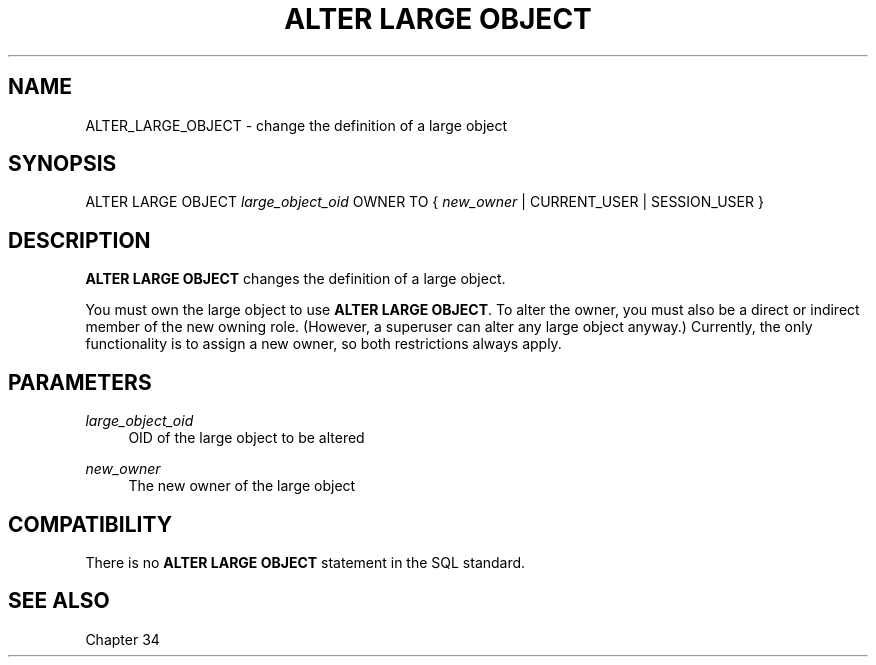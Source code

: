 '\" t
.\"     Title: ALTER LARGE OBJECT
.\"    Author: The PostgreSQL Global Development Group
.\" Generator: DocBook XSL Stylesheets v1.79.1 <http://docbook.sf.net/>
.\"      Date: 2021
.\"    Manual: PostgreSQL 10.16 Documentation
.\"    Source: PostgreSQL 10.16
.\"  Language: English
.\"
.TH "ALTER LARGE OBJECT" "7" "2021" "PostgreSQL 10.16" "PostgreSQL 10.16 Documentation"
.\" -----------------------------------------------------------------
.\" * Define some portability stuff
.\" -----------------------------------------------------------------
.\" ~~~~~~~~~~~~~~~~~~~~~~~~~~~~~~~~~~~~~~~~~~~~~~~~~~~~~~~~~~~~~~~~~
.\" http://bugs.debian.org/507673
.\" http://lists.gnu.org/archive/html/groff/2009-02/msg00013.html
.\" ~~~~~~~~~~~~~~~~~~~~~~~~~~~~~~~~~~~~~~~~~~~~~~~~~~~~~~~~~~~~~~~~~
.ie \n(.g .ds Aq \(aq
.el       .ds Aq '
.\" -----------------------------------------------------------------
.\" * set default formatting
.\" -----------------------------------------------------------------
.\" disable hyphenation
.nh
.\" disable justification (adjust text to left margin only)
.ad l
.\" -----------------------------------------------------------------
.\" * MAIN CONTENT STARTS HERE *
.\" -----------------------------------------------------------------
.SH "NAME"
ALTER_LARGE_OBJECT \- change the definition of a large object
.SH "SYNOPSIS"
.sp
.nf
ALTER LARGE OBJECT \fIlarge_object_oid\fR OWNER TO { \fInew_owner\fR | CURRENT_USER | SESSION_USER }
.fi
.SH "DESCRIPTION"
.PP
\fBALTER LARGE OBJECT\fR
changes the definition of a large object\&.
.PP
You must own the large object to use
\fBALTER LARGE OBJECT\fR\&. To alter the owner, you must also be a direct or indirect member of the new owning role\&. (However, a superuser can alter any large object anyway\&.) Currently, the only functionality is to assign a new owner, so both restrictions always apply\&.
.SH "PARAMETERS"
.PP
\fIlarge_object_oid\fR
.RS 4
OID of the large object to be altered
.RE
.PP
\fInew_owner\fR
.RS 4
The new owner of the large object
.RE
.SH "COMPATIBILITY"
.PP
There is no
\fBALTER LARGE OBJECT\fR
statement in the SQL standard\&.
.SH "SEE ALSO"
Chapter\ \&34
